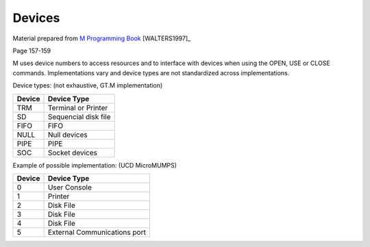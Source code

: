 =======
Devices
=======

Material prepared from `M Programming Book`_ [WALTERS1997]_

Page 157-159


M uses device numbers to access resources and to interface with devices when using the OPEN, USE or CLOSE commands. Implementations vary and device types are not standardized across implementations.

Device types: (not exhaustive, GT.M implementation)

+----------+--------------+
| Device   | Device Type  |
+==========+==============+
|  TRM     | Terminal or  |
|          | Printer      |
+----------+--------------+
|  SD      |Sequencial    |
|          |disk          | 
|          |file          |
+----------+--------------+
|  FIFO    |FIFO          |
|          |		  | 
|          |	          |
+----------+--------------+
|  NULL    |Null          |
|          |devices	  | 
|          |              |
+----------+--------------+
|  PIPE    |PIPE          |
|          |		  | 
|          |	          |
+----------+--------------+
|  SOC     |Socket        |
|          |devices	  | 
|          |	          |
+----------+--------------+

Example of possible implementation: (UCD MicroMUMPS)

+----------+--------------+
| Device   | Device Type  |
+==========+==============+
|  0       | User Console |
+----------+--------------+
|  1       | Printer      |
+----------+--------------+
|  2       | Disk File    |
+----------+--------------+
|  3       | Disk File    |
+----------+--------------+
|  4       | Disk File    |
+----------+--------------+
|  5       |External      |
|          |Communications| 
|          |port          |
+----------+--------------+





.. _M Programming book: http://books.google.com/books?id=jo8_Mtmp30kC&printsec=frontcover&dq=M+Programming&hl=en&sa=X&ei=2mktT--GHajw0gHnkKWUCw&ved=0CDIQ6AEwAA#v=onepage&q=M%20Programming&f=false
